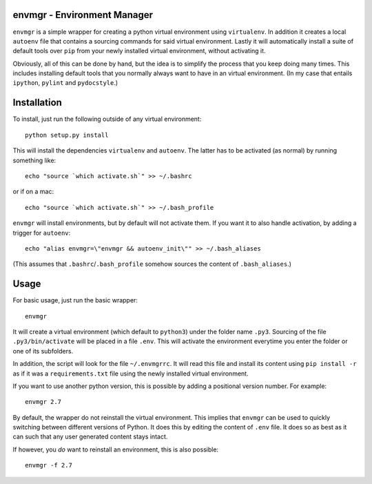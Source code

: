 envmgr - Environment Manager
----------------------------

``envmgr`` is a simple wrapper for creating a python virtual environment using
``virtualenv``. In addition it creates a local ``autoenv`` file that contains
a sourcing commands for said virtual environment. Lastly it will automatically
install a suite of default tools over ``pip`` from your newly installed virtual
environment, without activating it.

Obviously, all of this can be done by hand, but the idea is to simplify the
process that you keep doing many times. This includes installing default tools
that you normally always want to have in an virtual environment. (In my case
that entails ``ipython``, ``pylint`` and ``pydocstyle``.)

Installation
------------

To install, just run the following outside of any virtual environment::

    python setup.py install

This will install the dependencies ``virtualenv`` and ``autoenv``. The latter
has to be activated (as normal) by running something like::

    echo "source `which activate.sh`" >> ~/.bashrc

or if on a mac::

    echo "source `which activate.sh`" >> ~/.bash_profile

``envmgr`` will install environments, but by default will not activate them. If
you want it to also handle activation, by adding a trigger for ``autoenv``::

    echo "alias envmgr=\"envmgr && autoenv_init\"" >> ~/.bash_aliases

(This assumes that ``.bashrc``/``.bash_profile`` somehow sources the content of
``.bash_aliases``.)

Usage
-----

For basic usage, just run the basic wrapper::

    envmgr

It will create a virtual environment (which default to ``python3``) under the
folder name ``.py3``. Sourcing of the file ``.py3/bin/activate`` will be placed
in a file ``.env``. This will activate the environment everytime you enter the
folder or one of its subfolders.

In addition, the script will look for the file ``~/.envmgrrc``. It will read
this file and install its content using ``pip install -r`` as if it
was a ``requirements.txt`` file using the newly installed virtual environment.

If you want to use another python version, this is possible by
adding a positional version number. For example::

    envmgr 2.7

By default, the wrapper do not reinstall the virtual environment. This implies
that ``envmgr`` can be used to quickly switching between different versions of
Python. It does this by editing the content of ``.env`` file. It does so as
best as it can such that any user generated content stays intact.

If however, you *do* want to reinstall an environment, this is also possible::

    envmgr -f 2.7
